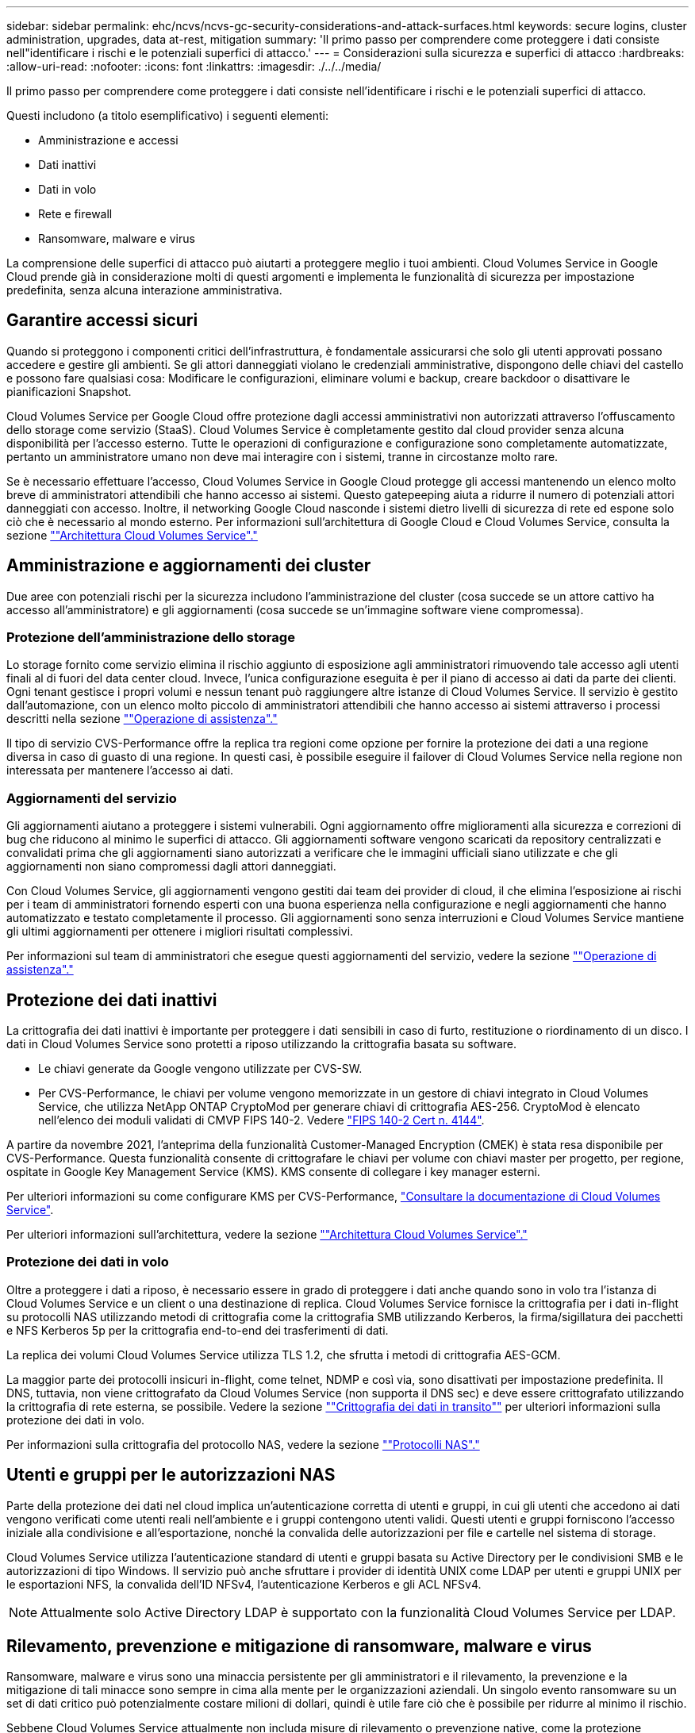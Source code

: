 ---
sidebar: sidebar 
permalink: ehc/ncvs/ncvs-gc-security-considerations-and-attack-surfaces.html 
keywords: secure logins, cluster administration, upgrades, data at-rest, mitigation 
summary: 'Il primo passo per comprendere come proteggere i dati consiste nell"identificare i rischi e le potenziali superfici di attacco.' 
---
= Considerazioni sulla sicurezza e superfici di attacco
:hardbreaks:
:allow-uri-read: 
:nofooter: 
:icons: font
:linkattrs: 
:imagesdir: ./../../media/


[role="lead"]
Il primo passo per comprendere come proteggere i dati consiste nell'identificare i rischi e le potenziali superfici di attacco.

Questi includono (a titolo esemplificativo) i seguenti elementi:

* Amministrazione e accessi
* Dati inattivi
* Dati in volo
* Rete e firewall
* Ransomware, malware e virus


La comprensione delle superfici di attacco può aiutarti a proteggere meglio i tuoi ambienti. Cloud Volumes Service in Google Cloud prende già in considerazione molti di questi argomenti e implementa le funzionalità di sicurezza per impostazione predefinita, senza alcuna interazione amministrativa.



== Garantire accessi sicuri

Quando si proteggono i componenti critici dell'infrastruttura, è fondamentale assicurarsi che solo gli utenti approvati possano accedere e gestire gli ambienti. Se gli attori danneggiati violano le credenziali amministrative, dispongono delle chiavi del castello e possono fare qualsiasi cosa: Modificare le configurazioni, eliminare volumi e backup, creare backdoor o disattivare le pianificazioni Snapshot.

Cloud Volumes Service per Google Cloud offre protezione dagli accessi amministrativi non autorizzati attraverso l'offuscamento dello storage come servizio (StaaS). Cloud Volumes Service è completamente gestito dal cloud provider senza alcuna disponibilità per l'accesso esterno. Tutte le operazioni di configurazione e configurazione sono completamente automatizzate, pertanto un amministratore umano non deve mai interagire con i sistemi, tranne in circostanze molto rare.

Se è necessario effettuare l'accesso, Cloud Volumes Service in Google Cloud protegge gli accessi mantenendo un elenco molto breve di amministratori attendibili che hanno accesso ai sistemi. Questo gatepeeping aiuta a ridurre il numero di potenziali attori danneggiati con accesso. Inoltre, il networking Google Cloud nasconde i sistemi dietro livelli di sicurezza di rete ed espone solo ciò che è necessario al mondo esterno. Per informazioni sull'architettura di Google Cloud e Cloud Volumes Service, consulta la sezione link:ncvs-gc-cloud-volumes-service-architecture.html[""Architettura Cloud Volumes Service"."]



== Amministrazione e aggiornamenti dei cluster

Due aree con potenziali rischi per la sicurezza includono l'amministrazione del cluster (cosa succede se un attore cattivo ha accesso all'amministratore) e gli aggiornamenti (cosa succede se un'immagine software viene compromessa).



=== Protezione dell'amministrazione dello storage

Lo storage fornito come servizio elimina il rischio aggiunto di esposizione agli amministratori rimuovendo tale accesso agli utenti finali al di fuori del data center cloud. Invece, l'unica configurazione eseguita è per il piano di accesso ai dati da parte dei clienti. Ogni tenant gestisce i propri volumi e nessun tenant può raggiungere altre istanze di Cloud Volumes Service. Il servizio è gestito dall'automazione, con un elenco molto piccolo di amministratori attendibili che hanno accesso ai sistemi attraverso i processi descritti nella sezione link:ncvs-gc-service-operation.html[""Operazione di assistenza"."]

Il tipo di servizio CVS-Performance offre la replica tra regioni come opzione per fornire la protezione dei dati a una regione diversa in caso di guasto di una regione. In questi casi, è possibile eseguire il failover di Cloud Volumes Service nella regione non interessata per mantenere l'accesso ai dati.



=== Aggiornamenti del servizio

Gli aggiornamenti aiutano a proteggere i sistemi vulnerabili. Ogni aggiornamento offre miglioramenti alla sicurezza e correzioni di bug che riducono al minimo le superfici di attacco. Gli aggiornamenti software vengono scaricati da repository centralizzati e convalidati prima che gli aggiornamenti siano autorizzati a verificare che le immagini ufficiali siano utilizzate e che gli aggiornamenti non siano compromessi dagli attori danneggiati.

Con Cloud Volumes Service, gli aggiornamenti vengono gestiti dai team dei provider di cloud, il che elimina l'esposizione ai rischi per i team di amministratori fornendo esperti con una buona esperienza nella configurazione e negli aggiornamenti che hanno automatizzato e testato completamente il processo. Gli aggiornamenti sono senza interruzioni e Cloud Volumes Service mantiene gli ultimi aggiornamenti per ottenere i migliori risultati complessivi.

Per informazioni sul team di amministratori che esegue questi aggiornamenti del servizio, vedere la sezione link:ncvs-gc-service-operation.html[""Operazione di assistenza"."]



== Protezione dei dati inattivi

La crittografia dei dati inattivi è importante per proteggere i dati sensibili in caso di furto, restituzione o riordinamento di un disco. I dati in Cloud Volumes Service sono protetti a riposo utilizzando la crittografia basata su software.

* Le chiavi generate da Google vengono utilizzate per CVS-SW.
* Per CVS-Performance, le chiavi per volume vengono memorizzate in un gestore di chiavi integrato in Cloud Volumes Service, che utilizza NetApp ONTAP CryptoMod per generare chiavi di crittografia AES-256. CryptoMod è elencato nell'elenco dei moduli validati di CMVP FIPS 140-2. Vedere https://csrc.nist.gov/projects/cryptographic-module-validation-program/certificate/4144["FIPS 140-2 Cert n. 4144"^].


A partire da novembre 2021, l'anteprima della funzionalità Customer-Managed Encryption (CMEK) è stata resa disponibile per CVS-Performance. Questa funzionalità consente di crittografare le chiavi per volume con chiavi master per progetto, per regione, ospitate in Google Key Management Service (KMS). KMS consente di collegare i key manager esterni.

Per ulteriori informazioni su come configurare KMS per CVS-Performance, https://cloud.google.com/architecture/partners/netapp-cloud-volumes/customer-managed-keys?hl=en_US["Consultare la documentazione di Cloud Volumes Service"^].

Per ulteriori informazioni sull'architettura, vedere la sezione link:ncvs-gc-cloud-volumes-service-architecture.html[""Architettura Cloud Volumes Service"."]



=== Protezione dei dati in volo

Oltre a proteggere i dati a riposo, è necessario essere in grado di proteggere i dati anche quando sono in volo tra l'istanza di Cloud Volumes Service e un client o una destinazione di replica. Cloud Volumes Service fornisce la crittografia per i dati in-flight su protocolli NAS utilizzando metodi di crittografia come la crittografia SMB utilizzando Kerberos, la firma/sigillatura dei pacchetti e NFS Kerberos 5p per la crittografia end-to-end dei trasferimenti di dati.

La replica dei volumi Cloud Volumes Service utilizza TLS 1.2, che sfrutta i metodi di crittografia AES-GCM.

La maggior parte dei protocolli insicuri in-flight, come telnet, NDMP e così via, sono disattivati per impostazione predefinita. Il DNS, tuttavia, non viene crittografato da Cloud Volumes Service (non supporta il DNS sec) e deve essere crittografato utilizzando la crittografia di rete esterna, se possibile. Vedere la sezione link:ncvs-gc-data-encryption-in-transit.html[""Crittografia dei dati in transito""] per ulteriori informazioni sulla protezione dei dati in volo.

Per informazioni sulla crittografia del protocollo NAS, vedere la sezione link:ncvs-gc-data-encryption-in-transit.html#nas-protocols[""Protocolli NAS"."]



== Utenti e gruppi per le autorizzazioni NAS

Parte della protezione dei dati nel cloud implica un'autenticazione corretta di utenti e gruppi, in cui gli utenti che accedono ai dati vengono verificati come utenti reali nell'ambiente e i gruppi contengono utenti validi. Questi utenti e gruppi forniscono l'accesso iniziale alla condivisione e all'esportazione, nonché la convalida delle autorizzazioni per file e cartelle nel sistema di storage.

Cloud Volumes Service utilizza l'autenticazione standard di utenti e gruppi basata su Active Directory per le condivisioni SMB e le autorizzazioni di tipo Windows. Il servizio può anche sfruttare i provider di identità UNIX come LDAP per utenti e gruppi UNIX per le esportazioni NFS, la convalida dell'ID NFSv4, l'autenticazione Kerberos e gli ACL NFSv4.


NOTE: Attualmente solo Active Directory LDAP è supportato con la funzionalità Cloud Volumes Service per LDAP.



== Rilevamento, prevenzione e mitigazione di ransomware, malware e virus

Ransomware, malware e virus sono una minaccia persistente per gli amministratori e il rilevamento, la prevenzione e la mitigazione di tali minacce sono sempre in cima alla mente per le organizzazioni aziendali. Un singolo evento ransomware su un set di dati critico può potenzialmente costare milioni di dollari, quindi è utile fare ciò che è possibile per ridurre al minimo il rischio.

Sebbene Cloud Volumes Service attualmente non includa misure di rilevamento o prevenzione native, come la protezione antivirus o. https://www.netapp.com/blog/prevent-ransomware-spread-ONTAP/["rilevamento automatico ransomware"^], Esistono diversi modi per eseguire rapidamente il ripristino da un evento ransomware attivando pianificazioni Snapshot regolari. Le copie Snapshot sono immutabili e i puntatori di sola lettura ai blocchi modificati nel file system, sono quasi istantanei, hanno un impatto minimo sulle performance e occupano spazio solo quando i dati vengono modificati o cancellati. È possibile impostare le pianificazioni per le copie Snapshot in modo che corrispondano all'obiettivo RPO (Acceptable Recovery Point Objective)/RTO (Recovery Time Objective) desiderato e mantenere fino a 1,024 copie Snapshot per volume.

Il supporto di Snapshot è incluso senza costi aggiuntivi (al di là dei costi di storage dei dati per blocchi modificati/dati conservati dalle copie Snapshot) con Cloud Volumes Service e, in caso di attacco ransomware, può essere utilizzato per eseguire il rollback su una copia Snapshot prima che si verifichi l'attacco. Il completamento dei ripristini Snapshot richiede pochi secondi e consente di tornare alla normale gestione dei dati. Per ulteriori informazioni, vedere https://www.netapp.com/pdf.html?item=/media/16716-sb-3938pdf.pdf&v=202093745["La soluzione NetApp per ransomware"^].

Per evitare che il ransomware influisca sul tuo business, è necessario un approccio multilivello che includa uno o più dei seguenti elementi:

* Protezione degli endpoint
* Protezione dalle minacce esterne attraverso firewall di rete
* Rilevamento di anomalie dei dati
* Backup multipli (on-site e off-site) di set di dati critici
* Test di ripristino regolari dei backup
* Copie Snapshot di NetApp immutabili in sola lettura
* Autenticazione a più fattori per infrastrutture critiche
* Controlli di sicurezza degli accessi al sistema


Questo elenco è lungi dall'essere esaustivo, ma è un buon modello da seguire quando si affronta il potenziale degli attacchi ransomware. Cloud Volumes Service in Google Cloud offre diversi modi per proteggere da eventi ransomware e ridurre i loro effetti.



=== Copie Snapshot immutabili

Cloud Volumes Service fornisce in modo nativo copie Snapshot immutabili in sola lettura, eseguite in base a una pianificazione personalizzabile per un rapido ripristino point-in-time in caso di eliminazione dei dati o se un intero volume è stato vittima di un attacco ransomware. I ripristini Snapshot delle copie Snapshot precedenti sono rapidi e riducono al minimo la perdita di dati in base al periodo di conservazione delle pianificazioni Snapshot e RTO/RPO. L'effetto delle performance con la tecnologia Snapshot è trascurabile.

Poiché le copie Snapshot in Cloud Volumes Service sono di sola lettura, non possono essere infettate dal ransomware a meno che il ransomware non sia proliferato nel dataset senza essere stato notato e siano state acquisite copie Snapshot dei dati infettati dal ransomware. Per questo motivo è necessario considerare anche il rilevamento ransomware in base alle anomalie dei dati. Cloud Volumes Service non fornisce attualmente il rilevamento nativo, ma è possibile utilizzare un software di monitoraggio esterno.



=== Backup e ripristini

Cloud Volumes Service offre funzionalità di backup standard del client NAS (ad esempio backup su NFS o SMB).

* CVS-Performance offre replica di volumi cross-region ad altri volumi CVS-Performance. Per ulteriori informazioni, vedere https://cloud.google.com/architecture/partners/netapp-cloud-volumes/volume-replication?hl=en_US["replica di un volume"^] Nella documentazione di Cloud Volumes Service.
* CVS-SW offre funzionalità di backup/ripristino dei volumi native del servizio. Per ulteriori informazioni, vedere https://cloud.google.com/architecture/partners/netapp-cloud-volumes/back-up?hl=en_US["backup nel cloud"^] Nella documentazione di Cloud Volumes Service.


La replica dei volumi fornisce una copia esatta del volume di origine per un failover rapido in caso di disastro, inclusi gli eventi ransomware.



=== Replica tra regioni

CVS-Performance consente di replicare in modo sicuro i volumi nelle aree di Google Cloud per la protezione dei dati e archiviare i casi di utilizzo utilizzando la crittografia TLS1.2 AES 256 GCM su una rete di servizi back-end controllata da NetApp utilizzando interfacce specifiche utilizzate per la replica in esecuzione sulla rete di Google. Un volume primario (di origine) contiene i dati di produzione attivi e replica su un volume secondario (di destinazione) per fornire una replica esatta del dataset primario.

La replica iniziale trasferisce tutti i blocchi, ma gli aggiornamenti trasmettono solo i blocchi modificati in un volume primario. Ad esempio, se un database da 1 TB che risiede su un volume primario viene replicato nel volume secondario, nella replica iniziale viene trasferito 1 TB di spazio. Se il database contiene poche centinaia di righe (ipoteticamente, alcuni MB) che cambiano tra l'inizializzazione e il successivo aggiornamento, solo i blocchi con le righe modificate vengono replicati nel secondario (alcuni MB). In questo modo è possibile garantire che i tempi di trasferimento rimangano bassi e che gli addebiti di replica siano ridotti.

Tutte le autorizzazioni su file e cartelle vengono replicate nel volume secondario, ma le autorizzazioni di accesso alla condivisione (come criteri e regole di esportazione o condivisioni SMB e ACL di condivisione) devono essere gestite separatamente. In caso di failover di un sito, il sito di destinazione deve sfruttare gli stessi name service e le connessioni di dominio Active Directory per fornire una gestione coerente delle identità e delle autorizzazioni di utenti e gruppi. È possibile utilizzare un volume secondario come destinazione di failover in caso di disastro interrompendo la relazione di replica, che converte il volume secondario in lettura/scrittura.

Le repliche dei volumi sono di sola lettura, che fornisce una copia immutabile dei dati fuori sede per un rapido ripristino dei dati nei casi in cui un virus ha infettato i dati o ransomware ha crittografato il dataset primario. I dati di sola lettura non vengono crittografati, ma se il volume primario viene compromesso e si verifica la replica, anche i blocchi infetti vengono replicati. È possibile utilizzare copie Snapshot meno recenti e non interessate per il ripristino, ma gli SLA potrebbero non rientrare nell'intervallo dell'RTO/RPO promesso a seconda della velocità con cui viene rilevato un attacco.

Inoltre, puoi prevenire azioni amministrative dannose, come eliminazioni di volumi, eliminazioni Snapshot o modifiche di pianificazione Snapshot, con la gestione della replica cross-region (CRR) in Google Cloud. Ciò avviene creando ruoli personalizzati che separano gli amministratori dei volumi, che possono eliminare i volumi di origine ma non interrompere i mirror e quindi non eliminare i volumi di destinazione, dagli amministratori CRR, che non possono eseguire alcuna operazione sui volumi. Vedere https://cloud.google.com/architecture/partners/netapp-cloud-volumes/security-considerations?hl=en_US["Considerazioni sulla sicurezza"^] Nella documentazione di Cloud Volumes Service per le autorizzazioni consentite da ciascun gruppo di amministratori.



=== Backup Cloud Volumes Service

Sebbene Cloud Volumes Service offra un'elevata durata dei dati, gli eventi esterni possono causare la perdita di dati. In caso di eventi di sicurezza come virus o ransomware, i backup e i ripristini diventano critici per la ripresa dell'accesso ai dati in modo tempestivo. Un amministratore potrebbe eliminare accidentalmente un volume Cloud Volumes Service. In alternativa, gli utenti vogliono semplicemente conservare le versioni di backup dei propri dati per molti mesi e mantenere lo spazio di copia Snapshot aggiuntivo all'interno del volume diventa una sfida in termini di costi. Sebbene le copie Snapshot siano il modo migliore per conservare le versioni di backup delle ultime settimane per ripristinare i dati persi, sono contenute all'interno del volume e vengono perse se il volume scompare.

Per tutti questi motivi, NetApp Cloud Volumes Service offre servizi di backup tramite https://cloud.google.com/architecture/partners/netapp-cloud-volumes/back-up?hl=en_US["Backup Cloud Volumes Service"^].

Il backup di Cloud Volumes Service genera una copia del volume su Google Cloud Storage (GCS). Esegue il backup solo dei dati effettivi memorizzati nel volume, non dello spazio libero. Funziona come incrementale per sempre, il che significa che trasferisce il contenuto del volume una volta e da lì continua a eseguire il backup solo dei dati modificati. Rispetto ai classici concetti di backup con più backup completi, consente di risparmiare grandi quantità di storage di backup, riducendo i costi. Poiché il prezzo mensile dello spazio di backup è inferiore rispetto a un volume, è il posto ideale per mantenere le versioni di backup più a lungo.

Gli utenti possono utilizzare un backup Cloud Volumes Service per ripristinare qualsiasi versione di backup sullo stesso volume o su un volume diverso all'interno della stessa regione. Se il volume di origine viene cancellato, i dati di backup vengono conservati e devono essere gestiti (ad esempio, eliminati) in modo indipendente.

Il backup Cloud Volumes Service è integrato in Cloud Volumes Service come opzione. Gli utenti possono decidere quali volumi proteggere attivando il backup Cloud Volumes Service per volume. Vedere https://cloud.google.com/architecture/partners/netapp-cloud-volumes/back-up?hl=en_US["Documentazione di backup di Cloud Volumes Service"^] per informazioni sui backup, consultare https://cloud.google.com/architecture/partners/netapp-cloud-volumes/resource-limits-quotas?hl=en_US["numero massimo di versioni di backup supportate"^], pianificazione e. https://cloud.google.com/architecture/partners/netapp-cloud-volumes/costs?hl=en_US["prezzi"^].

Tutti i dati di backup di un progetto vengono memorizzati all'interno di un bucket GCS, gestito dal servizio e non visibile all'utente. Ogni progetto utilizza un bucket diverso. Attualmente, i bucket si trovano nella stessa regione dei volumi Cloud Volumes Service, ma sono in corso di discussione ulteriori opzioni. Consultare la documentazione per conoscere lo stato più recente.

Il trasporto dei dati da un bucket Cloud Volumes Service a GCS utilizza reti Google interne al servizio con HTTPS e TLS1.2. I dati vengono crittografati a riposo con chiavi gestite da Google.

Per gestire il backup Cloud Volumes Service (creazione, eliminazione e ripristino dei backup), un utente deve disporre di https://cloud.google.com/architecture/partners/netapp-cloud-volumes/security-considerations?hl=en_US["roles/netappclodvolumes.admin"^] ruolo.
